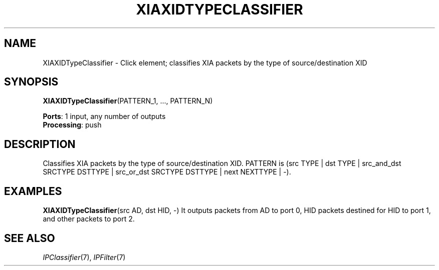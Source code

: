 .\" -*- mode: nroff -*-
.\" Generated by 'click-elem2man' from '../elements/xia/xiaxidtypeclassifier.hh:8'
.de M
.IR "\\$1" "(\\$2)\\$3"
..
.de RM
.RI "\\$1" "\\$2" "(\\$3)\\$4"
..
.TH "XIAXIDTYPECLASSIFIER" 7click "12/Oct/2017" "Click"
.SH "NAME"
XIAXIDTypeClassifier \- Click element;
classifies XIA packets by the type of source/destination XID
.SH "SYNOPSIS"
\fBXIAXIDTypeClassifier\fR(PATTERN_1, ..., PATTERN_N)

\fBPorts\fR: 1 input, any number of outputs
.br
\fBProcessing\fR: push
.br
.SH "DESCRIPTION"
Classifies XIA packets by the type of source/destination XID.
PATTERN is (src TYPE | dst TYPE | src_and_dst SRCTYPE DSTTYPE | src_or_dst SRCTYPE DSTTYPE | next NEXTTYPE | -).
.PP

.SH "EXAMPLES"
\fBXIAXIDTypeClassifier\fR(src AD, dst HID, -)
It outputs packets from AD to port 0, HID packets destined for HID to port 1, and other packets to port 2.
.PP

.SH "SEE ALSO"
.M IPClassifier 7 ,
.M IPFilter 7

